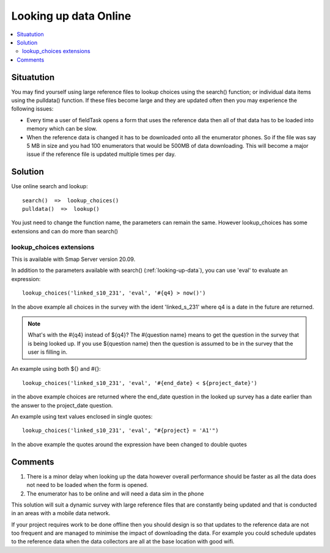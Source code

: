 .. _looking-up-data-survey-online:

Looking up data Online
======================

.. contents::
 :local:
 
Situatution
-----------

You may find yourself using large reference files to lookup choices using the search() function; or individual data items using the pulldata() function.
If these files become large and they are updated often then you may experience the following issues:

*  Every time a user of fieldTask opens a form that uses the reference data then all of that data has to be loaded into memory which can be slow.
*  When the reference data is changed it has to be downloaded onto all the enumerator phones.  So if the file was say 5 MB in size and you had
   100 enumerators that would be 500MB of data downloading.  This will become a major issue if the reference file is updated multiple times per
   day.

Solution
--------

Use online search and lookup::

  search()  =>  lookup_choices()
  pulldata()  =>  lookup()

You just need to change the function name, the parameters can remain the same. However lookup_choices has some extensions and can do more than search()

lookup_choices extensions
+++++++++++++++++++++++++

This is available with Smap Server version 20.09.

In addition to the parameters available with search() (:ref:`looking-up-data`), you can use 'eval' to evaluate an expression::

  lookup_choices('linked_s10_231', 'eval', '#{q4} > now()')

In the above example all choices in the survey with the ident 'linked_s_231' where q4 is a date in the future are returned.

.. note::

  What's with the #{q4} instead of ${q4}? The #{question name} means to get the question in the survey that is being looked up.  If you use ${question name}
  then the question is assumed to be in the survey that the user is filling in.

An example using both ${} and #{}::

  lookup_choices('linked_s10_231', 'eval', '#{end_date} < ${project_date}')

in the above example choices are returned where the end_date question in the looked up survey has a date earlier than the answer to the project_date question.

An example using text values enclosed in single quotes::

  lookup_choices('linked_s10_231', 'eval', "#{project} = 'A1'")

In the above example the quotes around the expression have been changed to double quotes

Comments
--------

#.  There is a minor delay when looking up the data however overall performance should be faster as all the data does not need to be loaded when the form
    is opened.
#.  The enumerator has to be online and will need a data sim in the phone


This solution will suit a dynamic survey with large reference files that are constantly being updated and that is conducted in an areas with a mobile
data network.   

If your project requires work to be done offline then you should design is so that updates to the reference data are not too frequent and are managed to minimise
the impact of downloading the data.  For example you could schedule updates to the reference data when the data collectors are all at the base location with good
wifi.


